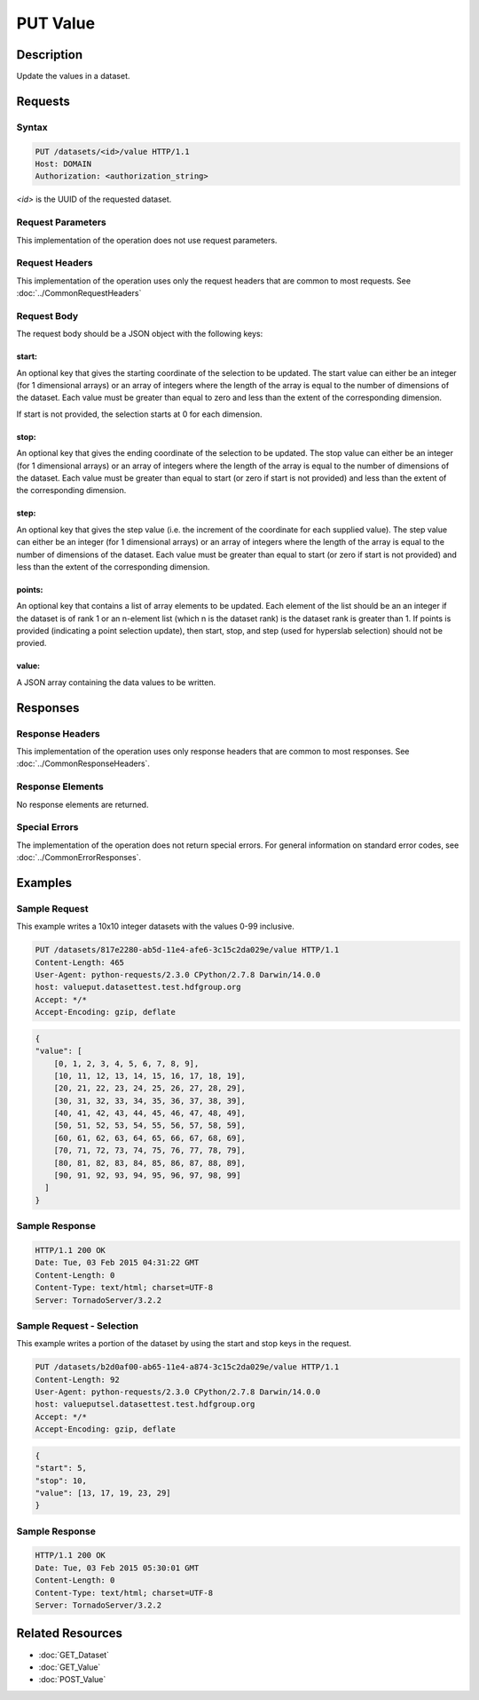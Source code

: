 **********************************************
PUT Value
**********************************************

Description
===========
Update the values in a dataset.

Requests
========

Syntax
------
.. code-block:: http

    PUT /datasets/<id>/value HTTP/1.1
    Host: DOMAIN
    Authorization: <authorization_string>
    
*<id>* is the UUID of the requested dataset.
    
Request Parameters
------------------
This implementation of the operation does not use request parameters.

Request Headers
---------------
This implementation of the operation uses only the request headers that are common
to most requests.  See :doc:`../CommonRequestHeaders`

Request Body
------------
The request body should be a JSON object with the following keys:

start:
^^^^^^
An optional key that gives the starting coordinate of the selection to be updated.  The
start value can either be an integer (for 1 dimensional arrays) or an array of integers
where the length of the array is equal to the number of dimensions of the dataset.  Each
value must be greater than equal to zero and less than the extent of the corresponding
dimension.

If start is not provided, the selection starts at 0 for each dimension.

stop:
^^^^^
An optional key that gives the ending coordinate of the selection to be updated.
The stop value can either be an integer (for 1 dimensional arrays) or an array of integers
where the length of the array is equal to the number of dimensions of the dataset.  Each
value must be greater than equal to start (or zero if start is not provided) and less than
the extent of the corresponding dimension.

step:
^^^^^
An optional key that gives the step value (i.e. the increment of the coordinate for
each supplied value). The step value can either be an integer (for 1 dimensional arrays) or
an array of integers where the length of the array is equal to the number of dimensions of
the dataset.  Each value must be greater than equal to start (or zero if start is not 
provided) and less than the extent of the corresponding dimension.

points:
^^^^^^^

An optional key that contains a list of array elements to be updated.  Each element of the list should be an 
an integer if the dataset is of rank 1 or an n-element list (which n is the dataset rank) is the dataset
rank is greater than 1.  If points is provided (indicating a point selection update), then start, stop, 
and step (used for hyperslab selection) should not be provied.

value:
^^^^^^
A JSON array containing the data values to be written.

Responses
=========

Response Headers
----------------

This implementation of the operation uses only response headers that are common to 
most responses.  See :doc:`../CommonResponseHeaders`.

Response Elements
-----------------

No response elements are returned.

Special Errors
--------------

The implementation of the operation does not return special errors.  For general 
information on standard error codes, see :doc:`../CommonErrorResponses`.

Examples
========


Sample Request
--------------

This example writes a 10x10 integer datasets with the values 0-99 inclusive.

.. code-block:: http

    PUT /datasets/817e2280-ab5d-11e4-afe6-3c15c2da029e/value HTTP/1.1
    Content-Length: 465
    User-Agent: python-requests/2.3.0 CPython/2.7.8 Darwin/14.0.0
    host: valueput.datasettest.test.hdfgroup.org
    Accept: */*
    Accept-Encoding: gzip, deflate
    
.. code-block:: json

    {
    "value": [
        [0, 1, 2, 3, 4, 5, 6, 7, 8, 9], 
        [10, 11, 12, 13, 14, 15, 16, 17, 18, 19], 
        [20, 21, 22, 23, 24, 25, 26, 27, 28, 29], 
        [30, 31, 32, 33, 34, 35, 36, 37, 38, 39], 
        [40, 41, 42, 43, 44, 45, 46, 47, 48, 49], 
        [50, 51, 52, 53, 54, 55, 56, 57, 58, 59], 
        [60, 61, 62, 63, 64, 65, 66, 67, 68, 69], 
        [70, 71, 72, 73, 74, 75, 76, 77, 78, 79], 
        [80, 81, 82, 83, 84, 85, 86, 87, 88, 89], 
        [90, 91, 92, 93, 94, 95, 96, 97, 98, 99]
      ]
    }
    
Sample Response
---------------

.. code-block:: http

    HTTP/1.1 200 OK
    Date: Tue, 03 Feb 2015 04:31:22 GMT
    Content-Length: 0
    Content-Type: text/html; charset=UTF-8
    Server: TornadoServer/3.2.2
    
    
Sample Request - Selection
--------------------------

This example writes a portion of the dataset by using the start and stop keys in the
request.

.. code-block:: http

    PUT /datasets/b2d0af00-ab65-11e4-a874-3c15c2da029e/value HTTP/1.1
    Content-Length: 92
    User-Agent: python-requests/2.3.0 CPython/2.7.8 Darwin/14.0.0
    host: valueputsel.datasettest.test.hdfgroup.org
    Accept: */*
    Accept-Encoding: gzip, deflate
    
.. code-block:: json

    {     
    "start": 5, 
    "stop": 10,
    "value": [13, 17, 19, 23, 29]
    }
    
Sample Response
---------------

.. code-block:: http

    HTTP/1.1 200 OK
    Date: Tue, 03 Feb 2015 05:30:01 GMT
    Content-Length: 0
    Content-Type: text/html; charset=UTF-8
    Server: TornadoServer/3.2.2
    
    
Related Resources
=================

* :doc:`GET_Dataset`
* :doc:`GET_Value`
* :doc:`POST_Value`
 

 